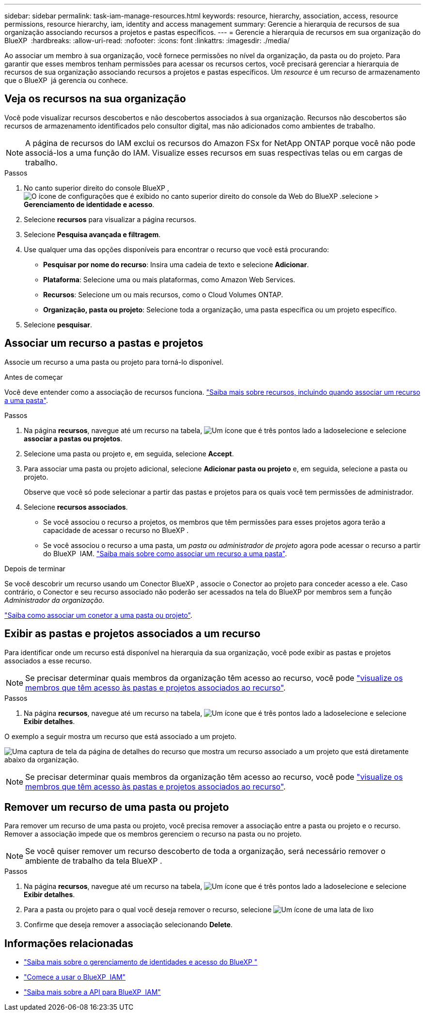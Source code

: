 ---
sidebar: sidebar 
permalink: task-iam-manage-resources.html 
keywords: resource, hierarchy, association, access, resource permissions, resource hierarchy, iam, identity and access management 
summary: Gerencie a hierarquia de recursos de sua organização associando recursos a projetos e pastas específicos. 
---
= Gerencie a hierarquia de recursos em sua organização do BlueXP 
:hardbreaks:
:allow-uri-read: 
:nofooter: 
:icons: font
:linkattrs: 
:imagesdir: ./media/


[role="lead"]
Ao associar um membro à sua organização, você fornece permissões no nível da organização, da pasta ou do projeto. Para garantir que esses membros tenham permissões para acessar os recursos certos, você precisará gerenciar a hierarquia de recursos de sua organização associando recursos a projetos e pastas específicos. Um _resource_ é um recurso de armazenamento que o BlueXP  já gerencia ou conhece.



== Veja os recursos na sua organização

Você pode visualizar recursos descobertos e não descobertos associados à sua organização.  Recursos não descobertos são recursos de armazenamento identificados pelo consultor digital, mas não adicionados como ambientes de trabalho.


NOTE: A página de recursos do IAM exclui os recursos do Amazon FSx for NetApp ONTAP porque você não pode associá-los a uma função do IAM.  Visualize esses recursos em suas respectivas telas ou em cargas de trabalho.

.Passos
. No canto superior direito do console BlueXP , image:icon-settings-option.png["O ícone de configurações que é exibido no canto superior direito do console da Web do BlueXP ."]selecione > *Gerenciamento de identidade e acesso*.
. Selecione *recursos* para visualizar a página recursos.
. Selecione *Pesquisa avançada e filtragem*.
. Use qualquer uma das opções disponíveis para encontrar o recurso que você está procurando:
+
** *Pesquisar por nome do recurso*: Insira uma cadeia de texto e selecione *Adicionar*.
** *Plataforma*: Selecione uma ou mais plataformas, como Amazon Web Services.
** *Recursos*: Selecione um ou mais recursos, como o Cloud Volumes ONTAP.
** *Organização, pasta ou projeto*: Selecione toda a organização, uma pasta específica ou um projeto específico.


. Selecione *pesquisar*.




== Associar um recurso a pastas e projetos

Associe um recurso a uma pasta ou projeto para torná-lo disponível.

.Antes de começar
Você deve entender como a associação de recursos funciona. link:concept-identity-and-access-management.html#resources["Saiba mais sobre recursos, incluindo quando associar um recurso a uma pasta"].

.Passos
. Na página *recursos*, navegue até um recurso na tabela, image:icon-action.png["Um ícone que é três pontos lado a lado"]selecione e selecione *associar a pastas ou projetos*.
. Selecione uma pasta ou projeto e, em seguida, selecione *Accept*.
. Para associar uma pasta ou projeto adicional, selecione *Adicionar pasta ou projeto* e, em seguida, selecione a pasta ou projeto.
+
Observe que você só pode selecionar a partir das pastas e projetos para os quais você tem permissões de administrador.

. Selecione *recursos associados*.
+
** Se você associou o recurso a projetos, os membros que têm permissões para esses projetos agora terão a capacidade de acessar o recurso no BlueXP .
** Se você associou o recurso a uma pasta, um _pasta ou administrador de projeto_ agora pode acessar o recurso a partir do BlueXP  IAM. link:concept-identity-and-access-management.html#resources["Saiba mais sobre como associar um recurso a uma pasta"].




.Depois de terminar
Se você descobrir um recurso usando um Conector BlueXP , associe o Conector ao projeto para conceder acesso a ele.  Caso contrário, o Conector e seu recurso associado não poderão ser acessados na tela do BlueXP por membros sem a função _Administrador da organização_.

link:task-iam-associate-connectors.html["Saiba como associar um conetor a uma pasta ou projeto"].



== Exibir as pastas e projetos associados a um recurso

Para identificar onde um recurso está disponível na hierarquia da sua organização, você pode exibir as pastas e projetos associados a esse recurso.


NOTE: Se precisar determinar quais membros da organização têm acesso ao recurso, você pode link:task-iam-manage-folders-projects.html#view-associated-resources-members["visualize os membros que têm acesso às pastas e projetos associados ao recurso"].

.Passos
. Na página *recursos*, navegue até um recurso na tabela, image:icon-action.png["Um ícone que é três pontos lado a lado"]selecione e selecione *Exibir detalhes*.


O exemplo a seguir mostra um recurso que está associado a um projeto.

image:screenshot-iam-resource-details.png["Uma captura de tela da página de detalhes do recurso que mostra um recurso associado a um projeto que está diretamente abaixo da organização."]


NOTE: Se precisar determinar quais membros da organização têm acesso ao recurso, você pode link:task-iam-manage-folders-projects.html#view-associated-resources-members["visualize os membros que têm acesso às pastas e projetos associados ao recurso"].



== Remover um recurso de uma pasta ou projeto

Para remover um recurso de uma pasta ou projeto, você precisa remover a associação entre a pasta ou projeto e o recurso.  Remover a associação impede que os membros gerenciem o recurso na pasta ou no projeto.


NOTE: Se você quiser remover um recurso descoberto de toda a organização, será necessário remover o ambiente de trabalho da tela BlueXP .

.Passos
. Na página *recursos*, navegue até um recurso na tabela, image:icon-action.png["Um ícone que é três pontos lado a lado"]selecione e selecione *Exibir detalhes*.
. Para a pasta ou projeto para o qual você deseja remover o recurso, selecione image:icon-delete.png["Um ícone de uma lata de lixo"]
. Confirme que deseja remover a associação selecionando *Delete*.




== Informações relacionadas

* link:concept-identity-and-access-management.html["Saiba mais sobre o gerenciamento de identidades e acesso do BlueXP "]
* link:task-iam-get-started.html["Comece a usar o BlueXP  IAM"]
* https://docs.netapp.com/us-en/bluexp-automation/tenancyv4/overview.html["Saiba mais sobre a API para BlueXP  IAM"^]

